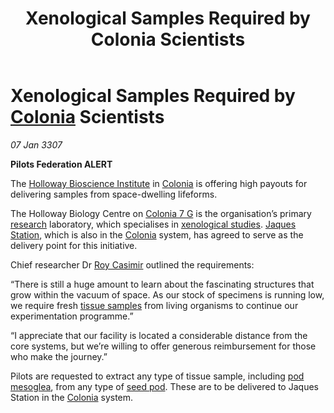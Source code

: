 :PROPERTIES:
:ID:       929b78f4-12c8-4b07-8b3f-df9331bb504c
:ROAM_REFS: https://cms.zaonce.net/en-GB/jsonapi/node/galnet_article/da747bdc-42e9-4d14-be66-e72712e6ee96?resourceVersion=id%3A4879
:END:
#+title: Xenological Samples Required by Colonia Scientists
#+filetags: :3307:Federation:galnet:

* Xenological Samples Required by [[id:ba6c6359-137b-4f86-ad93-f8ae56b0ad34][Colonia]] Scientists

/07 Jan 3307/

*Pilots Federation ALERT* 

The [[id:3d9b071c-c232-431f-8f63-5c3a594b9909][Holloway Bioscience Institute]] in [[id:ba6c6359-137b-4f86-ad93-f8ae56b0ad34][Colonia]] is offering high payouts
for delivering samples from space-dwelling lifeforms.

The Holloway Biology Centre on [[id:d64c384b-5e85-44ef-ae31-a11e9577ce5f][Colonia 7 G]] is the organisation’s
primary [[id:112b5795-655f-4cc1-9995-b7aa39cb27c4][research]] laboratory, which specialises in [[id:4e827915-3759-4040-97d0-346eac70fb5e][xenological
studies]]. [[id:935880a2-d4fb-4d27-ad48-0f95112ee0fe][Jaques Station]], which is also in the [[id:ba6c6359-137b-4f86-ad93-f8ae56b0ad34][Colonia]] system, has
agreed to serve as the delivery point for this initiative.

Chief researcher Dr [[id:d5ca99a6-ded7-43fb-bc1e-83a622b49c50][Roy Casimir]] outlined the requirements: 

“There is still a huge amount to learn about the fascinating
structures that grow within the vacuum of space. As our stock of
specimens is running low, we require fresh [[id:fc24f273-2a74-4ff1-b845-245e9b91e21e][tissue samples]] from living
organisms to continue our experimentation programme.”

“I appreciate that our facility is located a considerable distance
from the core systems, but we’re willing to offer generous
reimbursement for those who make the journey.”

Pilots are requested to extract any type of tissue sample, including
[[id:81578d77-9559-4772-9b47-dcc45b190cbc][pod mesoglea]], from any type of [[id:4269a79f-0650-4e3e-b12d-723cd8ddf873][seed pod]]. These are to be delivered to
Jaques Station in the [[id:ba6c6359-137b-4f86-ad93-f8ae56b0ad34][Colonia]] system.
